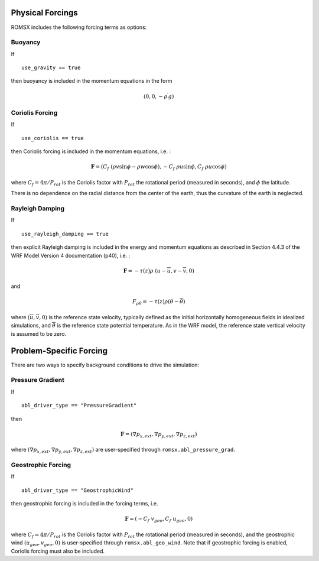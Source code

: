 
 .. role:: cpp(code)
    :language: c++

 .. role:: f(code)
    :language: fortran

.. _Forcings:

Physical Forcings
=================

ROMSX includes the following forcing terms as options:

Buoyancy
--------

If

::

      use_gravity == true

then buoyancy is included in the momentum equations in the form

.. math::

  (0, 0, -\rho^\prime g)

Coriolis Forcing
----------------

If

::

      use_coriolis == true

then Coriolis forcing is included in the momentum equations, i.e. :

.. math::

  \mathbf{F} = (C_f \; (\rho v \sin{\phi} - \rho w \cos{\phi}), -C_f \; \rho u \sin{\phi}, C_f \; \rho u \cos{\phi})

where :math:`C_f = 4 \pi / P_{rot}` is the Coriolis factor with :math:`P_{rot}` the rotational
period (measured in seconds), and :math:`\phi` the latitude.

There is no dependence on the radial distance from the center of the earth, thus the curvature of the earth is neglected.

Rayleigh Damping
----------------

If

::

      use_rayleigh_damping == true

then explicit Rayleigh damping is included in the energy and momentum equations
as described in Section 4.4.3 of the WRF Model Version 4 documentation (p40), i.e. :

.. math::

  \mathbf{F} = - \tau(z) \rho \; (u - \overline{u}, v - \overline{v}, 0)

and

.. math::

  F_{\rho \theta} = - \tau(z) \rho (\theta - \overline{\theta})

where :math:`(\overline{u}, \overline{v}, 0)` is the reference state velocity, typically
defined as the initial horizontally homogeneous fields in idealized simulations,
and :math:`\overline{\theta}` is the reference state potential temperature.
As in the WRF model, the reference state vertical velocity is assumed to be zero.


Problem-Specific Forcing
========================

There are two ways to specify background conditions to drive the simulation:

Pressure Gradient
-----------------

If

::

      abl_driver_type == "PressureGradient"

then

.. math::

  \mathbf{F} = (\nabla p_{x,ext}, \nabla p_{y,ext}, \nabla p_{z,ext})

where :math:`(\nabla p_{x,ext}, \nabla p_{y,ext}, \nabla p_{z,ext})` are user-specified through ``romsx.abl_pressure_grad``.

Geostrophic Forcing
-------------------

If

::

      abl_driver_type == "GeostrophicWind"

then geostrophic forcing is included in the forcing terms, i.e.

.. math::

  \mathbf{F} = (-C_f \; v_{geo}, C_f \; u_{geo}, 0)

where :math:`C_f = 4 \pi / P_{rot}` is the Coriolis factor with :math:`P_{rot}` the rotational
period (measured in seconds), and the geostrophic wind :math:`(u_{geo}, v_{geo}, 0)` is
user-specified through ``romsx.abl_geo_wind``.  Note that if geostrophic forcing is enabled,
Coriolis forcing must also be included.


